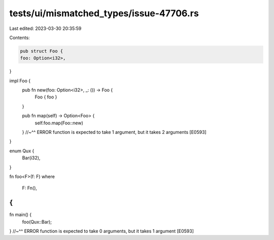 tests/ui/mismatched_types/issue-47706.rs
========================================

Last edited: 2023-03-30 20:35:59

Contents:

.. code-block:: rs

    pub struct Foo {
    foo: Option<i32>,
}

impl Foo {
    pub fn new(foo: Option<i32>, _: ()) -> Foo {
        Foo { foo }
    }

    pub fn map(self) -> Option<Foo> {
        self.foo.map(Foo::new)
    }
    //~^^ ERROR function is expected to take 1 argument, but it takes 2 arguments [E0593]
}

enum Qux {
    Bar(i32),
}

fn foo<F>(f: F)
where
    F: Fn(),
{
}

fn main() {
    foo(Qux::Bar);
}
//~^^ ERROR function is expected to take 0 arguments, but it takes 1 argument [E0593]


